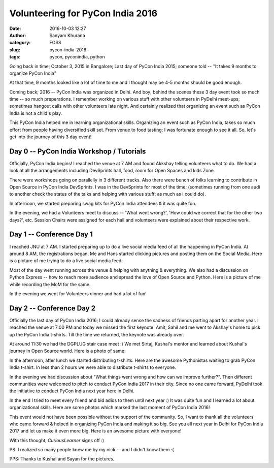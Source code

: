 Volunteering for PyCon India 2016
#################################
:date: 2016-10-03 12:27
:author: Sanyam Khurana
:category: FOSS
:slug: pycon-india-2016
:tags: pycon, pyconindia, python


Going back in time; October 3, 2015 in Bangalore; Last day of PyCon India 2015; someone told -- "It takes 9 months to organize PyCon India"

At that time, 9 months looked like a lot of time to me and I thought may be 4-5 months should be good enough.

Coming back; 2016 -- PyCon India was organized in Delhi. And boy; behind the scenes these 3 day event took so much time -- so much preperations. I remember working on various stuff with other volunteers in PyDelhi meet-ups; sometimes hangout calls with other volunteers late night. And certainly realized that organizing an event such as PyCon India is not a child's play.

This PyCon India helped me in learning organizational skills. Organizing an event such as PyCon India, takes so much effort from people having diversified skill set. From venue to food tasting; I was fortunate enough to see it all. So, let's get into the journey of this 3 day event!

Day 0 -- PyCon India Workshop / Tutorials
-----------------------------------------

Officially, PyCon India begins! I reached the venue at 7 AM and found Akkshay telling volunteers what to do. We had a look at all the arrangements including DevSprints hall, food, room for Open Spaces and kids Zone.

There were workshops going on parallelly in 3 different tracks. Also there were bunch of folks learning to contribute in Open Source in PyCon India DevSprints. I was in the DevSprints for most of the time; (sometimes running from one audi to another check the status of the talks and helping with various stuff; as much as I could do).

In afternoon, we started preparing swag kits for PyCon India attendees & it was quite fun.

In the evening, we had a Volunteers meet to discuss -- 'What went wrong?', 'How could we correct that for the other two days?', etc. Session Chairs were assigned for each hall and volunteers were explained about their respective work.

Day 1 -- Conference Day 1
-------------------------

I reached JNU at 7 AM. I started preparing up to do a live social media feed of all the happening in PyCon India. At around 8 AM, the registrations began. Me and Hans started clicking pictures and posting them on the Social Media. Here is a picture of me trying to do a live social media feed:

.. image:: images/pycon-india-2016-1.jpg
    :align: center
    :alt: Sanyam trying to do a live social media feed

Most of the day went running across the venue & helping with anything & everything. We also had a discussion on Python Express -- how to reach more audience and spread the love of Open Source and Python. Here is a picture of me while recording the MoM for the same.

.. image:: images/pycon-india-2016-2.jpg
    :align: center
    :alt: Sanyam making MoM for Python Express discussion

In the evening we went for Volunteers dinner and had a lot of fun!

Day 2 -- Conference Day 2
-------------------------

Officially the last day of PyCon India 2016; I could already sense the sadness of friends parting apart for another year. I reached the venue at 7:00 PM and today we missed the first keynote. Amit, Sahil and me went to Akshay's home to pick up the PyCon India t-shirts. Till the time we returned, the keynote was already over.

At around 11:30 we had the DGPLUG stair case meet :) We met Sirtaj, Kushal's mentor and learned about Kushal's journey in Open Source world. Here is a photo of same:

.. image:: images/pycon-india-2016-6.jpg
    :align: center
    :alt: DGPLUG stair case meet

In the afternoon, after lunch we started distributing t-shirts. Here are the awesome Pythonistas waiting to grab PyCon India t-shirt. In less than 2 hours we were able to distribute t-shirts to everyone.

.. image:: images/pycon-india-2016-5.jpg
    :align: center
    :alt: People waiting eagerly to grab awesome PyCon India 2016 t-shirt

In the evening we had discussion about "What things went wrong and how can we improve further?". Then different communities were welcomed to pitch to conduct PyCon India 2017 in their city. Since no one came forward, PyDelhi took the initiative to conduct PyCon India next year here in Delhi.

In the end I tried to meet every friend and bid adios to them until next year :) It was quite fun and I learned a lot about organizational skills. Here are some photos which marked the last moment of PyCon India 2016!

.. image:: images/pycon-india-2016-3.jpg
    :align: center
    :alt: The one with VanL and DGPLUG folks

.. image:: images/pycon-india-2016-7.jpg
    :align: center
    :alt: Another one with DGPLUG folks

.. image:: images/pycon-india-2016-4.jpg
    :align: center
    :alt: Another one with VanL

This event would not have been possible without the support of the community. So, I want to thank all the volunteers who came forward & helped in organizing PyCon India and making it so big. See you all next year in Delhi for PyCon India 2017 and let us make it even more big. Here is an awesome picture with everyone!

.. image:: images/pycon-india-2016-8.jpg
    :align: center
    :alt: Another one with VanL

With this thought, `CuriousLearner` signs off :)

PS: I realized so many people knew me by my nick -- and I didn't know them :(

PPS: Thanks to Kushal and Sayan for the pictures.

